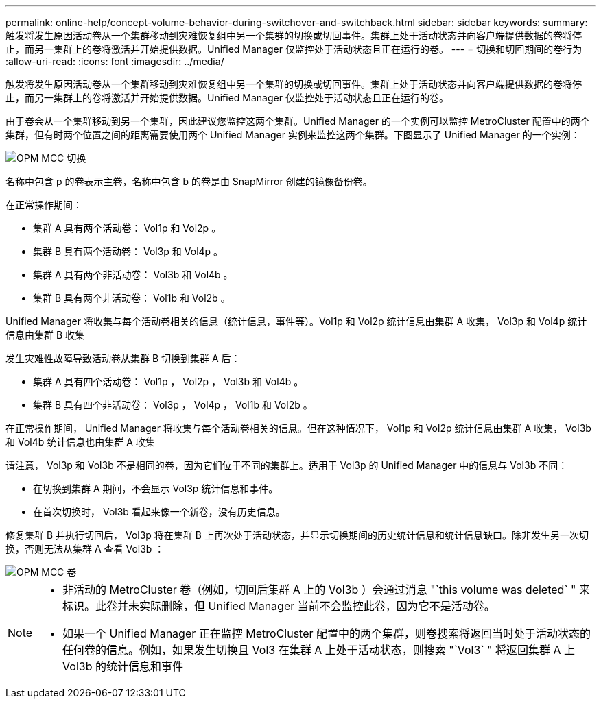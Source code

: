 ---
permalink: online-help/concept-volume-behavior-during-switchover-and-switchback.html 
sidebar: sidebar 
keywords:  
summary: 触发将发生原因活动卷从一个集群移动到灾难恢复组中另一个集群的切换或切回事件。集群上处于活动状态并向客户端提供数据的卷将停止，而另一集群上的卷将激活并开始提供数据。Unified Manager 仅监控处于活动状态且正在运行的卷。 
---
= 切换和切回期间的卷行为
:allow-uri-read: 
:icons: font
:imagesdir: ../media/


[role="lead"]
触发将发生原因活动卷从一个集群移动到灾难恢复组中另一个集群的切换或切回事件。集群上处于活动状态并向客户端提供数据的卷将停止，而另一集群上的卷将激活并开始提供数据。Unified Manager 仅监控处于活动状态且正在运行的卷。

由于卷会从一个集群移动到另一个集群，因此建议您监控这两个集群。Unified Manager 的一个实例可以监控 MetroCluster 配置中的两个集群，但有时两个位置之间的距离需要使用两个 Unified Manager 实例来监控这两个集群。下图显示了 Unified Manager 的一个实例：

image::../media/opm-mcc-switchover.gif[OPM MCC 切换]

名称中包含 p 的卷表示主卷，名称中包含 b 的卷是由 SnapMirror 创建的镜像备份卷。

在正常操作期间：

* 集群 A 具有两个活动卷： Vol1p 和 Vol2p 。
* 集群 B 具有两个活动卷： Vol3p 和 Vol4p 。
* 集群 A 具有两个非活动卷： Vol3b 和 Vol4b 。
* 集群 B 具有两个非活动卷： Vol1b 和 Vol2b 。


Unified Manager 将收集与每个活动卷相关的信息（统计信息，事件等）。Vol1p 和 Vol2p 统计信息由集群 A 收集， Vol3p 和 Vol4p 统计信息由集群 B 收集

发生灾难性故障导致活动卷从集群 B 切换到集群 A 后：

* 集群 A 具有四个活动卷： Vol1p ， Vol2p ， Vol3b 和 Vol4b 。
* 集群 B 具有四个非活动卷： Vol3p ， Vol4p ， Vol1b 和 Vol2b 。


在正常操作期间， Unified Manager 将收集与每个活动卷相关的信息。但在这种情况下， Vol1p 和 Vol2p 统计信息由集群 A 收集， Vol3b 和 Vol4b 统计信息也由集群 A 收集

请注意， Vol3p 和 Vol3b 不是相同的卷，因为它们位于不同的集群上。适用于 Vol3p 的 Unified Manager 中的信息与 Vol3b 不同：

* 在切换到集群 A 期间，不会显示 Vol3p 统计信息和事件。
* 在首次切换时， Vol3b 看起来像一个新卷，没有历史信息。


修复集群 B 并执行切回后， Vol3p 将在集群 B 上再次处于活动状态，并显示切换期间的历史统计信息和统计信息缺口。除非发生另一次切换，否则无法从集群 A 查看 Vol3b ：

image::../media/opm-mcc-volumes.gif[OPM MCC 卷]

[NOTE]
====
* 非活动的 MetroCluster 卷（例如，切回后集群 A 上的 Vol3b ）会通过消息 "`this volume was deleted` " 来标识。此卷并未实际删除，但 Unified Manager 当前不会监控此卷，因为它不是活动卷。
* 如果一个 Unified Manager 正在监控 MetroCluster 配置中的两个集群，则卷搜索将返回当时处于活动状态的任何卷的信息。例如，如果发生切换且 Vol3 在集群 A 上处于活动状态，则搜索 "`Vol3` " 将返回集群 A 上 Vol3b 的统计信息和事件


====